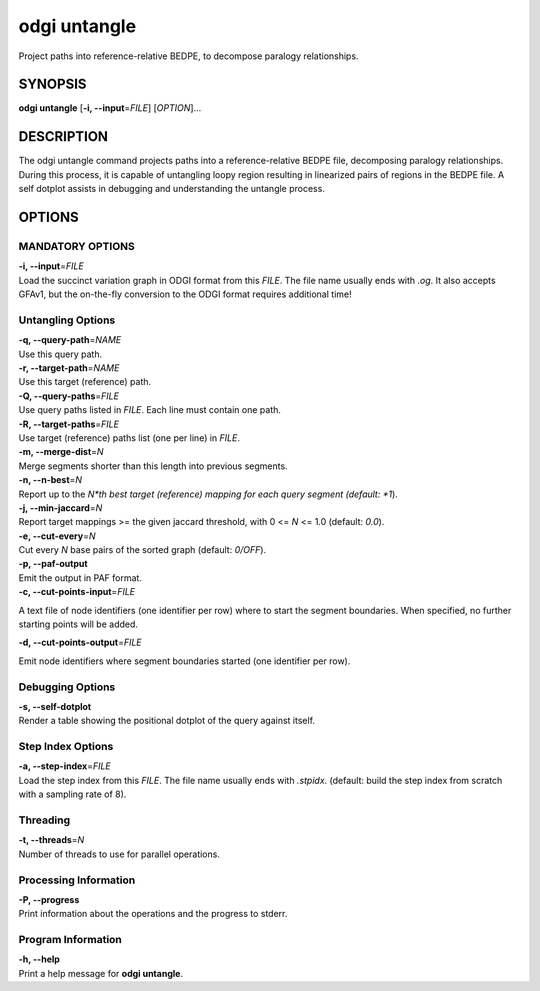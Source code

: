 .. _odgi untangle:

#########
odgi untangle
#########

Project paths into reference-relative BEDPE, to decompose paralogy relationships.

SYNOPSIS
========

**odgi untangle** [**-i, --input**\ =\ *FILE*] [*OPTION*]…

DESCRIPTION
===========

The odgi untangle command projects paths into a reference-relative BEDPE file, decomposing paralogy relationships. During this process, it is
capable of untangling loopy region resulting in linearized pairs of regions in the BEDPE file. A self dotplot assists in debugging and understanding
the untangle process.

OPTIONS
=======

MANDATORY OPTIONS
--------------

| **-i, --input**\ =\ *FILE*
| Load the succinct variation graph in ODGI format from this *FILE*. The file name usually ends with *.og*. It also accepts GFAv1, but the on-the-fly conversion to the ODGI format requires additional time!

Untangling Options
----------------

| **-q, --query-path**\ =\ *NAME*
| Use this query path.

| **-r, --target-path**\ =\ *NAME*
| Use this target (reference) path.

| **-Q, --query-paths**\ =\ *FILE*
| Use query paths listed in *FILE*. Each line must contain one path.

| **-R, --target-paths**\ =\ *FILE*
| Use target (reference) paths list (one per line) in *FILE*.

| **-m, --merge-dist**\ =\ *N*
| Merge segments shorter than this length into previous segments.

| **-n, --n-best**\ =\ *N*
| Report up to the *N*th best target (reference) mapping for each query segment (default: *1*).

| **-j, --min-jaccard**\ =\ *N*
| Report target mappings >= the given jaccard threshold, with 0 <= *N* <= 1.0 (default: *0.0*).

| **-e, --cut-every**\ =\ *N*
| Cut every *N* base pairs of the sorted graph (default: *0/OFF*).

| **-p, --paf-output**
| Emit the output in PAF format.

| **-c, --cut-points-input**\ =\ *FILE*
A text file of node identifiers (one identifier per row) where to start the segment boundaries. When specified, no further starting points will be added.

| **-d, --cut-points-output**\ =\ *FILE*
Emit node identifiers where segment boundaries started (one identifier per row).

Debugging Options
-----------------

| **-s, --self-dotplot**
| Render a table showing the positional dotplot of the query against itself.

Step Index Options
------------------

| **-a, --step-index**\ =\ *FILE*
| Load the step index from this *FILE*. The file name usually ends with *.stpidx*. (default: build the step index from scratch with a sampling rate of 8).

Threading
---------

| **-t, --threads**\ =\ *N*
| Number of threads to use for parallel operations.

Processing Information
----------------------

| **-P, --progress**
| Print information about the operations and the progress to stderr.

Program Information
-------------------

| **-h, --help**
| Print a help message for **odgi untangle**.

..
	EXIT STATUS
	===========

	| **0**
	| Success.

	| **1**
	| Failure (syntax or usage error; parameter error; file processing
	  failure; unexpected error).

	BUGS
	====

	Refer to the **odgi** issue tracker at
	https://github.com/pangenome/odgi/issues.
